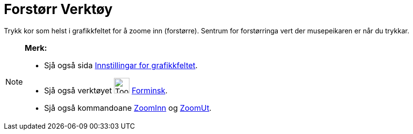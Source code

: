 = Forstørr Verktøy
:page-en: tools/Zoom_In
ifdef::env-github[:imagesdir: /nn/modules/ROOT/assets/images]

Trykk kor som helst i grafikkfeltet for å zoome inn (forstørre). Sentrum for forstørringa vert der musepeikaren er når
du trykkar.

[NOTE]
====

*Merk:*

* Sjå også sida xref:/Innstillingar_for_grafikkfeltet.adoc[Innstillingar for grafikkfeltet].
* Sjå også verktøyet image:Tool_Zoom_Out.gif[Tool Zoom Out.gif,width=32,height=32] xref:/tools/Forminsk.adoc[Forminsk].
* Sjå også kommandoane xref:/commands/ZoomInn.adoc[ZoomInn] og xref:/commands/ZoomUt.adoc[ZoomUt].

====
